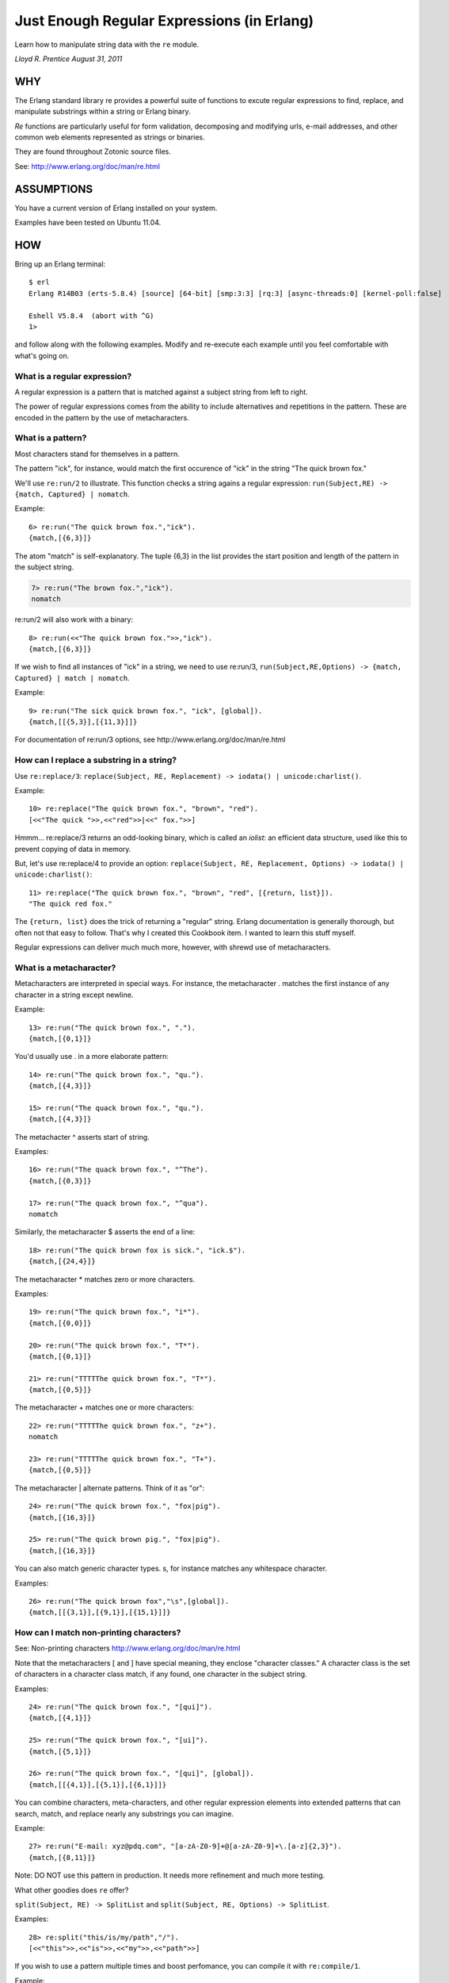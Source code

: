Just Enough Regular Expressions (in Erlang)
===========================================

Learn how to manipulate string data with the ``re`` module.

`Lloyd R. Prentice August 31, 2011`

WHY
---

The Erlang standard library re provides a powerful suite of functions
to excute regular expressions to find, replace, and manipulate
substrings within a string or Erlang binary.

`Re` functions are particularly useful for form validation,
decomposing and modifying urls, e-mail addresses, and other common web
elements represented as strings or binaries.

They are found throughout Zotonic source files.

See: http://www.erlang.org/doc/man/re.html

ASSUMPTIONS
-----------

You have a current version of Erlang installed on your system.

Examples have been tested on Ubuntu 11.04.

HOW
---

Bring up an Erlang terminal::

  $ erl
  Erlang R14B03 (erts-5.8.4) [source] [64-bit] [smp:3:3] [rq:3] [async-threads:0] [kernel-poll:false]

  Eshell V5.8.4  (abort with ^G)
  1> 

and follow along with the following examples. Modify and re-execute
each example until you feel comfortable with what's going on.

What is a regular expression?
.............................

A regular expression is a pattern that is matched against a subject
string from left to right.

The power of regular expressions comes from the ability to include
alternatives and repetitions in the pattern. These are encoded in the
pattern by the use of metacharacters.

What is a pattern?
..................

Most characters stand for themselves in a pattern.

The pattern "ick", for instance, would match the first occurence of
"ick" in the string "The quick brown fox."

We'll use ``re:run/2`` to illustrate. This function checks a string agains a regular expression: ``run(Subject,RE) -> {match, Captured} | nomatch``.

Example::

  6> re:run("The quick brown fox.","ick").
  {match,[{6,3}]}

The atom "match" is self-explanatory. The tuple {6,3} in the list provides the start position and length of the pattern in the subject string.

.. code-block:: erlang

   7> re:run("The brown fox.","ick").          
   nomatch

re:run/2 will also work with a binary::

  8> re:run(<<"The quick brown fox.">>,"ick").
  {match,[{6,3}]}

If we wish to find all instances of "ick" in a string, we need to use
re:run/3, ``run(Subject,RE,Options) -> {match, Captured} | match | nomatch``.

Example::

  9> re:run("The sick quick brown fox.", "ick", [global]).
  {match,[[{5,3}],[{11,3}]]}

For documentation of re:run/3 options, see http://www.erlang.org/doc/man/re.html

How can I replace a substring in a string?
..........................................

Use ``re:replace/3``: ``replace(Subject, RE, Replacement) -> iodata() | unicode:charlist()``.

Example::

  10> re:replace("The quick brown fox.", "brown", "red").
  [<<"The quick ">>,<<"red">>|<<" fox.">>]

Hmmm... re:replace/3 returns an odd-looking binary, which is called an
`iolist`: an efficient data structure, used like this to prevent
copying of data in memory.

But, let's use re:replace/4 to provide an option: ``replace(Subject, RE, Replacement, Options) -> iodata() | unicode:charlist()``::

  11> re:replace("The quick brown fox.", "brown", "red", [{return, list}]).
  "The quick red fox."

The ``{return, list}`` does the trick of returning a "regular"
string. Erlang documentation is generally thorough, but often not that
easy to follow. That's why I created this Cookbook item. I wanted to
learn this stuff myself.

Regular expressions can deliver much much more, however, with shrewd
use of metacharacters.

What is a metacharacter?
........................

Metacharacters are interpreted in special ways. For instance, the
metacharacter . matches the first instance of any character in a
string except newline.

Example::

  13> re:run("The quick brown fox.", ".").
  {match,[{0,1}]}

You'd usually use . in a more elaborate pattern::

  14> re:run("The quick brown fox.", "qu.").                               
  {match,[{4,3}]}

  15> re:run("The quack brown fox.", "qu.").
  {match,[{4,3}]}

The metachacter ^ asserts start of string.

Examples::

  16> re:run("The quack brown fox.", "^The").
  {match,[{0,3}]}

  17> re:run("The quack brown fox.", "^qua").
  nomatch

Similarly, the metacharacter $ asserts the end of a line::

  18> re:run("The quick brown fox is sick.", "ick.$").
  {match,[{24,4}]}

The metacharacter * matches zero or more characters.

Examples::

  19> re:run("The quick brown fox.", "i*").
  {match,[{0,0}]}

  20> re:run("The quick brown fox.", "T*").   
  {match,[{0,1}]}

  21> re:run("TTTTThe quick brown fox.", "T*").
  {match,[{0,5}]}

The metacharacter + matches one or more characters::

  22> re:run("TTTTThe quick brown fox.", "z+").
  nomatch

  23> re:run("TTTTThe quick brown fox.", "T+").
  {match,[{0,5}]}

The metacharacter | alternate patterns. Think of it as "or"::

  24> re:run("The quick brown fox.", "fox|pig").
  {match,[{16,3}]}

  25> re:run("The quick brown pig.", "fox|pig").
  {match,[{16,3}]}

You can also match generic character types. \s, for instance matches
any whitespace character.

Examples::

  26> re:run("The quick brown fox","\s",[global]).
  {match,[[{3,1}],[{9,1}],[{15,1}]]}

How can I match non-printing characters?
........................................
See: Non-printing characters http://www.erlang.org/doc/man/re.html

Note that the metacharacters [ and ] have special meaning, they
enclose "character classes."  A character class is the set of
characters in a character class match, if any found, one character in
the subject string.

Examples::

  24> re:run("The quick brown fox.", "[qui]").
  {match,[{4,1}]}

  25> re:run("The quick brown fox.", "[ui]"). 
  {match,[{5,1}]}

  26> re:run("The quick brown fox.", "[qui]", [global]).
  {match,[[{4,1}],[{5,1}],[{6,1}]]}

You can combine characters, meta-characters, and other regular
expression elements into extended patterns that can search, match, and
replace nearly any substrings you can imagine.

Example::

  27> re:run("E-mail: xyz@pdq.com", "[a-zA-Z0-9]+@[a-zA-Z0-9]+\.[a-z]{2,3}").
  {match,[{8,11}]}

Note: DO NOT use this pattern in production. It needs more refinement and much more testing.

What other goodies does ``re`` offer?

``split(Subject, RE) -> SplitList`` and ``split(Subject, RE, Options) -> SplitList``.

Examples::

  28> re:split("this/is/my/path","/").
  [<<"this">>,<<"is">>,<<"my">>,<<"path">>]

If you wish to use a pattern multiple times and boost perfomance, you
can compile it with ``re:compile/1``.

Example::

  29>  {_, P} = re:compile("[a-zA-Z0-9]+@[a-zA-Z0-9]+\.[a-z]{2,3}").
  {ok,{re_pattern,0,0,
                <<69,82,67,80,164,0,0,0,0,0,0,0,5,0,0,0,0,0,0,0,0,0,64,
                  ...>>}}
  30> re:run("E-mail: xyz@pdq.com", P).
  {match,[{8,11}]}

How are regular expressions used in Zotonic source?

For one of many examples, look at ``zotonic/src/markdown/get_url/1``::

  get_url(String) ->
    HTTP_regex = "^(H|h)(T|t)(T|t)(P|p)(S|s)*://",
    case re:run(String, HTTP_regex) of
        nomatch    -> not_url;
        {match, _} -> get_url1(String, [])
    end.

Where can I go from here?

Study and experiment with all the metacharacters and other regular
expression constructs in:

http://www.erlang.org/doc/man/re.html

Do further research on the web. Everytime you see an interesting
regular expression, test it in re:run/2. You may well have to edit to
get it to run on re:run/2. But if you understand the basics, it won't
be difficult.

TROUBLESHOOTING
---------------

CAUTION: Complex regular expression patterns are hard to read and
error prone. Break them down into short segments and test each
segment. Then build them back up.

The hard part is confirming that your pattern will match all possible
instances of the string segments you're interested in.

RESOURCES
---------

http://www.erlang.org/doc/man/re.html
http://langref.org/erlang/pattern-matching
http://www.regular-expressions.info/examples.html

